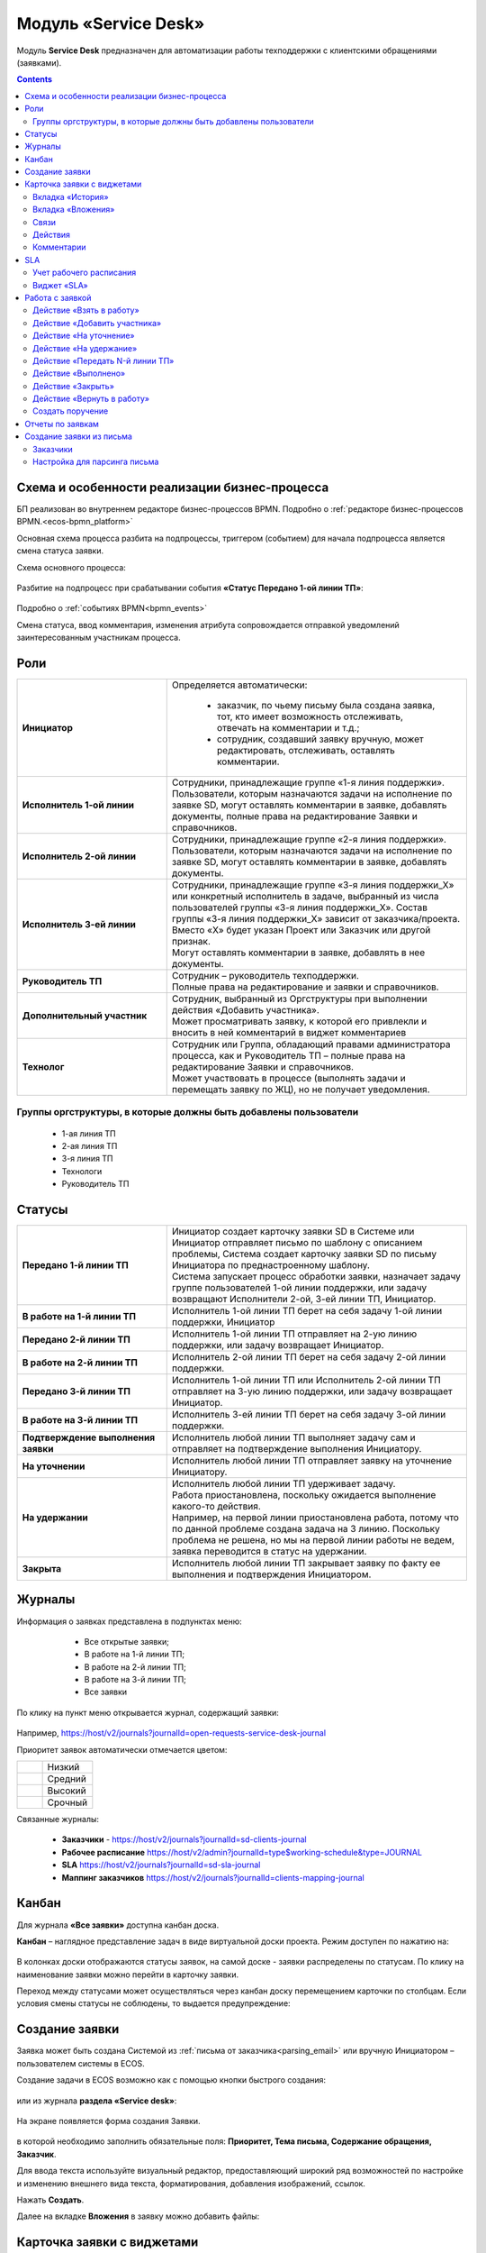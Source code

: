 Модуль «Service Desk»
======================

.. _ecos-service-desk:

Модуль **Service Desk** предназначен для автоматизации работы техподдержки с клиентскими обращениями (заявками).

.. contents::
		:depth: 3

Схема и особенности реализации бизнес-процесса
----------------------------------------------

БП реализован во внутреннем редакторе бизнес-процессов BPMN. Подробно о :ref:`редакторе бизнес-процессов BPMN.<ecos-bpmn_platform>`

Основная схема процесса разбита на подпроцессы, триггером (событием) для начала подпроцесса является смена статуса заявки.

Схема основного процесса: 

 .. image:: _static/service_desk/desk_8.png
       :width: 800
       :align: center 

Разбитие на подпроцесс при срабатывании события **«Статус Передано 1-ой линии ТП»**:

 .. image:: _static/service_desk/desk_9.png
       :width: 800
       :align: center 

Подробно о :ref:`событиях BPMN<bpmn_events>`

Смена статуса, ввод комментария, изменения атрибута сопровождается отправкой уведомлений заинтересованным участникам процесса.

Роли
-----

.. list-table::
      :widths: 20 40
      :class: tight-table 
      
      * - **Инициатор**
        - | Определяется автоматически:

           •	заказчик, по чьему письму была создана заявка, тот, кто имеет возможность отслеживать, отвечать на комментарии и т.д.;
           •	сотрудник, создавший заявку вручную, может редактировать, отслеживать, оставлять комментарии.

      * - **Исполнитель 1-ой линии**
        - | Сотрудники, принадлежащие группе «1-я линия поддержки». 
          | Пользователи, которым назначаются задачи на исполнение по заявке SD, могут оставлять комментарии в заявке, добавлять документы, полные права на редактирование Заявки и справочников.
      * - **Исполнитель 2-ой линии**
        - | Сотрудники, принадлежащие группе «2-я линия поддержки». 
          | Пользователи, которым назначаются задачи на исполнение по заявке SD, могут оставлять комментарии в заявке, добавлять документы.
      * - **Исполнитель 3-ей линии**
        - | Сотрудники, принадлежащие группе «3-я линия поддержки_Х» или конкретный исполнитель в задаче, выбранный из числа пользователей группы «3-я линия поддержки_Х». Состав группы «3-я линия поддержки_Х» зависит от заказчика/проекта. 
          | Вместо «Х» будет указан Проект или Заказчик или другой признак.
          | Могут оставлять комментарии в заявке, добавлять в нее документы.
      * - **Руководитель ТП**
        - | Сотрудник – руководитель техподдержки.
          | Полные права на редактирование и заявки и справочников.
      * - **Дополнительный участник**
        - | Сотрудник, выбранный из Оргструктуры при выполнении действия «Добавить участника».
          | Может просматривать заявку, к которой его привлекли и вносить в ней комментарий в виджет комментариев
      * - **Технолог**
        - | Сотрудник или Группа, обладающий правами администратора процесса, как и Руководитель ТП – полные права на редактирование Заявки и справочников. 
          | Может участвовать в процессе (выполнять задачи и перемещать заявку по ЖЦ), но не получает уведомления.

Группы оргструктуры, в которые должны быть добавлены пользователи
~~~~~~~~~~~~~~~~~~~~~~~~~~~~~~~~~~~~~~~~~~~~~~~~~~~~~~~~~~~~~~~~~~~~~~~~

  * 1-ая линия ТП
  * 2-ая линия ТП
  * 3-я линия ТП
  * Технологи
  * Руководитель ТП

Статусы
----------

.. list-table::
      :widths: 20 40
      :class: tight-table 
      
      * - **Передано 1-й линии ТП**
        - | Инициатор создает карточку заявки SD в Системе или Инициатор отправляет письмо по шаблону с описанием проблемы, Система создает карточку заявки SD по письму Инициатора по преднастроенному шаблону.      
          | Система запускает процесс обработки заявки, назначает задачу группе пользователей 1-ой линии поддержки, или задачу возвращают Исполнители 2-ой, 3-ей линии ТП, Инициатор.
      * - **В работе на 1-й линии ТП**
        - | Исполнитель 1-ой линии ТП берет на себя задачу 1-ой линии поддержки, Инициатор
      * - **Передано 2-й линии ТП**
        - | Исполнитель 1-ой линии ТП отправляет на 2-ую линию поддержки, или задачу возвращает Инициатор.
      * - **В работе на 2-й линии ТП**
        - | Исполнитель 2-ой линии ТП берет на себя задачу 2-ой линии поддержки.
      * - **Передано 3-й линии ТП**
        - | Исполнитель 1-ой линии ТП или Исполнитель 2-ой линии ТП отправляет на 3-ую линию поддержки, или задачу возвращает Инициатор.
      * - **В работе на 3-й линии ТП**
        - | Исполнитель 3-ей линии ТП берет на себя задачу 3-ой линии поддержки.
      * - **Подтверждение выполнения заявки**
        - | Исполнитель любой линии ТП выполняет задачу сам и отправляет на подтверждение выполнения Инициатору.
      * - **На уточнении**
        - | Исполнитель любой линии ТП отправляет заявку на уточнение Инициатору.
      * - **На удержании**
        - | Исполнитель любой линии ТП удерживает задачу.
          | Работа приостановлена, поскольку ожидается выполнение какого-то действия.
          | Например, на первой линии приостановлена работа, потому что по данной проблеме создана задача на 3 линию. Поскольку проблема не решена, но мы на первой линии работы не ведем, заявка переводится в статус на удержании.
      * - **Закрыта**
        - | Исполнитель любой линии ТП закрывает заявку по факту ее выполнения и подтверждения Инициатором.

Журналы
--------

Информация о заявках представлена в подпунктах меню:

    -	Все открытые заявки;
    -	В работе на 1-й линии ТП;
    -	В работе на 2-й линии ТП;
    -	В работе на 3-й линии ТП;  
    -	Все заявки

 .. image:: _static/service_desk/desk_1.png
       :width: 800
       :align: center 

По клику на пункт меню открывается журнал, содержащий заявки:

 .. image:: _static/service_desk/desk_6.png
       :width: 800
       :align: center 

Например, https://host/v2/journals?journalId=open-requests-service-desk-journal 

Приоритет заявок автоматически отмечается цветом:

.. list-table::
      :widths: 20 40
      :class: tight-table 
      
      * - 

            .. image:: _static/service_desk/desk_2.png
                :width: 50
                :align: center           

        - Низкий
      * - 

            .. image:: _static/service_desk/desk_3.png
                :width: 50
                :align: center           

        - Средний
      * - 

            .. image:: _static/service_desk/desk_4.png
                :width: 50
                :align: center           

        - Высокий
      * - 

            .. image:: _static/service_desk/desk_5.png
                :width: 50
                :align: center           

        - Срочный

Связанные журналы:

 - **Заказчики** - https://host/v2/journals?journalId=sd-clients-journal 
 - **Рабочее расписание** https://host/v2/admin?journalId=type$working-schedule&type=JOURNAL  
 - **SLA** https://host/v2/journals?journalId=sd-sla-journal 
 - **Маппинг заказчиков** https://host/v2/journals?journalId=clients-mapping-journal 

Канбан
-------

Для журнала **«Все заявки»** доступна канбан доска.

**Канбан** – наглядное представление задач в виде виртуальной доски проекта. Режим доступен по нажатию на:

 .. image:: _static/service_desk/desk_7.png
       :width: 800
       :align: center 

В колонках доски отображаются статусы заявок, на самой доске - заявки распределены по статусам. По клику на наименование заявки можно перейти в карточку заявки.

Переход между статусами может осуществляться через канбан доску перемещением карточки по столбцам. Если условия смены статусы не соблюдены, то выдается предупреждение:

 .. image:: _static/service_desk/error_1.png
       :width: 300
       :align: center 

Создание заявки
----------------

Заявка может быть создана Системой из :ref:`письма от заказчика<parsing_email>` или вручную Инициатором – пользователем системы в ECOS.

Создание задачи в ECOS возможно как с помощью кнопки быстрого создания: 

 .. image:: _static/service_desk/desk_25.png
       :width: 300
       :align: center 

или из журнала **раздела «Service desk»**:

 .. image:: _static/service_desk/desk_26.png
       :width: 700
       :align: center 

На экране появляется форма создания Заявки.

 .. image:: _static/service_desk/desk_29.png
       :width: 600
       :align: center 

в которой необходимо заполнить обязательные поля: **Приоритет, Тема письма, Содержание обращения, Заказчик**.

Для ввода текста используйте визуальный редактор, предоставляющий широкий ряд возможностей по настройке и изменению внешнего вида текста, форматирования, добавления изображений, ссылок.

Нажать **Создать**.

Далее на вкладке **Вложения** в заявку можно добавить файлы:

 .. image:: _static/service_desk/desk_29_1.png
       :width: 600
       :align: center 

Карточка заявки с виджетами
--------------------------------

 .. image:: _static/service_desk/desk_10.png
       :width: 700
       :align: center 

Карточка состоит из следующих виджетов:

  1.	**Виджет «Заявка SD»** отображает информацию, поданную Инициатором, и поля, заполняемые системой и Исполнителем в жизненном цикле заявки. Например: 

    .. image:: _static/service_desk/date_time.png
          :width: 600
          :align: center 

  2.	**Виджет «Связи документа»** для установки связей данного заявки с другими и отображения установленных связей.
  3.	**Виджет «Комментарии»** отображает :ref:`комментарии<sd_comment>` к заявке. 
  4.	**Виджет «Статус»** отображает текущий статус заявки (определяется системой автоматически, не доступен для редактирования пользователем).
  5.	**Виджет «Действия»** содержит перечень доступных :ref:`действий<sd_actions>` с заявкой на данном статусе.
  6.	**Виджет «Все задачи»** отображает задачи по заявке и их исполнителей.
  7.	**Виджет SLA** отображает основные параметры :ref:`SLA<sla-service-desk>`.
  8.	**Виджет «Сведения».** Подробная информация о заявке: номер, инициатор, дата/время создания, приоритет, автор, заказчик.
  9.	**Виджет «Большей полей».** Дополнительные поля заявки.

Вкладка «История»
~~~~~~~~~~~~~~~~~~

Виджет «История событий» служит для отображения событий таких, как создание, обновление, смена статуса кейса с фиксацией даты и времени их происшествия, участников и комментариев.

 .. image:: _static/service_desk/desk_14.png
       :width: 600
       :align: center 

Вкладка «Вложения»
~~~~~~~~~~~~~~~~~~~~

Вкладка предназначена для добавления файлов к заявке:

 .. image:: _static/service_desk/desk_31.png
       :width: 600
       :align: center 

Связи
~~~~~~~

В качестве связи можно добавить веб-ссылку:

.. image:: _static/service_desk/desk_11.png
      :width: 600
      :align: center 

|

.. image:: _static/service_desk/desk_12.png
      :width: 600
      :align: center 

Действия
~~~~~~~~~

.. _sd_actions:

Возможные действия по процессу сгруппированы в виджете **«Действия»** в пункте **«Завершить задачу «Наименование теущей задачи пользователя»**:

    .. list-table::
      :widths: 20 20
      :align: center 
      :class: tight-table 
      
      * - 

          .. image:: _static/service_desk/desk_13.png
                :width: 300
                :align: center 

        -       

          .. image:: _static/service_desk/desk_13_1.png
                :width: 280
                :align: center 

При выполнии действия, завершении задачи необходимо подтвержение. Для некоторых действий необходимо можно заполнить комментарий.

    .. list-table::
      :widths: 20 20
      :align: center 
      :class: tight-table 
      
      * - 

          .. image:: _static/service_desk/action_comment_1.png
                :width: 400
                :align: center 

        -       

          .. image:: _static/service_desk/action_comment.png
                :width: 500
                :align: center 

См. подробно в разделе :ref:`Работа с заявкой<operate-service-desk>`

Комментарии
~~~~~~~~~~~~

.. _sd_comment:

При выставленной отметке **Внутренний комментарий** - комментарий не будет виден заказчику.

      .. image:: _static/service_desk/desk_30.png
          :width: 600
          :align: center 

По процессу рассылаются уведомления о комментариях в следующих случаях:

  1.	**Инициатор** добавил комментарий -  рассылка 1,2,3 линии.
  2.	**1,2,3 линия поддержки** добавила комментарий -  рассылка Инициатору.

SLA
-----

.. _sla-service-desk:

**SLA (Service Level Agreement** — соглашение об уровне обслуживания) — внешний документ (существующий между заказчиком и исполнителем), описывающий параметры предоставляемой услуги. 

Для поставщика услуг соглашение об уровне обслуживания — это изложенное простым и доступным языком соглашение между ним и заказчиком (внутренним или внешним). В таком соглашении определяются предоставляемые услуги, ожидаемая скорость реагирования и способ измерения эффективности.

Соглашение SLA определяет согласованные условия предоставления услуг, включая время безотказной работы и оперативность поддержки.

В модуле SD отслеживаются два основных параметра: 

  -	время до первой реакции, 
  -	время до окончательного решения. 

Настройка SLA доступна в журнале https://host/v2/journals?journalId=sd-sla-journal

 .. image:: _static/service_desk/sla_settings.png
       :width: 700
       :align: center 

Карточка SLA:

 .. image:: _static/service_desk/sla_card.png
       :width: 600
       :align: center 

Сроки можно настроить для конкретного заказчика.

Учет рабочего расписания
~~~~~~~~~~~~~~~~~~~~~~~~~~

.. _schedule-service-desk:

Порядок расчета SLA можно настроить с учетом рабочего времени технической поддержки индивидуально для каждого заказчика. 
Например, если ночные/вечерние часы, выходные дни не должны включаться в расчет, или задать конкретное время начала и окончания работы.

Для этого необходимо создать :ref:`рабочее расписание<working-schedule>` - https://host/v2/admin?journalId=type$working-schedule&type=JOURNAL

 .. image:: _static/service_desk/SD_calendar_journal.png
       :width: 700
       :align: center 

|

 .. image:: _static/service_desk/SD_calendar.png
       :width: 600
       :align: center 

И добавить его в карточку маппинга заказчика - https://host/v2/journals?journalId=clients-mapping-journal

 .. image:: _static/service_desk/client_mapping.png
       :width: 700
       :align: center 

выбрав созданное расписание в поле **Рабочее расписании**:

 .. image:: _static/service_desk/client_mapping_1.png
       :width: 600
       :align: center 

Виджет «SLA»
~~~~~~~~~~~~~

 .. image:: _static/service_desk/desk_16.png
       :width: 600
       :align: center 

Обозначения:

.. list-table::
      :widths: 20 40
      :class: tight-table 
      
      * - 

            .. image:: _static/service_desk/desk_17.png
                :width: 30
                :align: center           

        - Процесс запущен.
      * - 

            .. image:: _static/service_desk/desk_18.png
                :width: 30
                :align: center           

        - Остается менее 30 мин до того, как процесс будет просрочен.
      * - 

            .. image:: _static/service_desk/desk_19.png
                :width: 30
                :align: center           

        - Процесс просрочен, указано на сколько.
      * - 

            .. image:: _static/service_desk/desk_20.png
                :width: 30
                :align: center           

        - Процесс по SLA завершен и НЕ просрочен.
      * - 

            .. image:: _static/service_desk/desk_21.png
                :width: 30
                :align: center           

        - | При переходе в статусы «На уточнении», «На удержании» или «На подтверждении выполнения».
          | Остается менее 30 мин до того, как процесс будет просрочен.
      * - 

            .. image:: _static/service_desk/desk_22.png
                :width: 30
                :align: center           

        - | При переходе в статусы «На уточнении», «На удержании» или «На подтверждении выполнения». 
          | Процесс просрочен.
      * - 

            .. image:: _static/service_desk/desk_23.png
                :width: 30
                :align: center           

        - Процесс по SLA завершен и просрочен.

Работа с заявкой
-----------------

.. _operate-service-desk:

Перейти к Заявке Исполнитель может любым из способов:

  -	из полученного **уведомления**;
  -	из журнала **«Активные задачи»**;
  -	открыв задачу в журналах **раздела «Service desk»**.

Для взятия задачи в работу, передачи на следующие линии поддержки и т.д. используйте :ref:`действия<sd_actions>`.

Действие «Взять в работу»
~~~~~~~~~~~~~~~~~~~~~~~~~~~~~

Данным действием Исполнитель линии ТП берет задачу в работу. Действие доступно нас статусах **«Передано 1-й линии ТП»**, **«Передано 2-ой линии ТП»** и **«Передано 3-ей линии ТП»** соответственно. 

.. image:: _static/service_desk/action_comment_1.png
      :width: 400
      :align: center 

Действие необходимо подтвердить, нажав **«Да»**.

Заявка переходит на статус **«В работе на 1-ой линии ТП»**, **«В работе на 2-ой линии ТП»** и **«В работе на 3-ей линии ТП»** соответственно. 

Действие «Добавить участника»
~~~~~~~~~~~~~~~~~~~~~~~~~~~~~~~

Если к решению заявки необхоимо привлечь дополнительных исполнителей. Действие доступно Исполнителям любой линии ТП на любом из статусов **«В работе на 1-ой линии ТП»**, **«В работе на 2-ой линии ТП»** и **«В работе на 3-ей линии ТП»**.

При выборе действия в поле **«Привлечь»** можно выбрать конкретного пользователя из Оргструктуры (не группу), и в поле **«Комментарий»** указать суть обращения к указанному сотруднику. 

.. image:: _static/service_desk/desk_15.png
      :width: 600
      :align: center 

Действие «На уточнение»
~~~~~~~~~~~~~~~~~~~~~~~~~~

Если по заявке необходимо уточнение от Инициатора. Действие доступно Исполнителям любой линии ТП на любом из статусов **«В работе на 1-ой линии ТП»**, **«В работе на 2-ой линии ТП»** и **«В работе на 3-ей линии ТП»**.

При выборе действия **«На уточнение»** необходимо ввести комментарий и подтвердить:

.. image:: _static/service_desk/clarification.png
      :width: 600
      :align: center 

Статус заявки станет **«На уточнении»**.

Далее Инициатор указывет в заявке уточняющий комментарий, система распознает, что данный комментарий от учетной записи, принадлежащей Инициатору и отправляет заявку на статус **«Передано 1 линии поддержки»**.

Действие «На удержание»
~~~~~~~~~~~~~~~~~~~~~~~~~

Если необходимо приостановить работу по заявке, например, ожидается решение вопроса вне ТП, либопо просьбе Инициатора. 

При выборе действия **«На удержание»** пользователями 1, 2 и 3-ей линиям ТП необходимо ввести комментарий и подтвердить.

Статус заявки станет **«На удержании»**. Расчет SLA по заяввке производиться не будет.

Чтобы вернуть заявку используйте действие **«Вернуть в работу** - статус изменится на **«Передано 1-й линии ТП»**.

Действие «Передать N-й линии ТП»
~~~~~~~~~~~~~~~~~~~~~~~~~~~~~~~~~

Для передачи заявки на выбранную линию ТП.

Действие доступно Исполнителям любой линии ТП на любом из статусов **«В работе на N-ой линии ТП»**.

Опционально можно ввести комментарий. Статус заявки станет **«Передано N-й линии ТП»**.

Действие «Выполнено»
~~~~~~~~~~~~~~~~~~~~~~

Подтверждение интциатором выполнения заявки.

Действие доступно Исполнителям любой линии ТП на любом из статусов **«В работе на 1-ой линии ТП»**, **«В работе на 2-ой линии ТП»** и **«В работе на 3-ей линии ТП»**.

Опционально можно ввести комментарий. Статус заявки станет **«Подтверждение выполнения заявки»**.

У Инициатора заявки будут доступны 2 действия - **«Вернуть в работу»** и **«Подтверждено»**:

  .. image:: _static/service_desk/action_done.png
        :width: 300
        :align: center 

  При выборе **«Вернуть в работу»** Инициатору необходимо ввести комментарий и подтвердить - статус заявки станет **«Передано N-й линии ТП»**, где N - линия ТП, которая выполняла задачу.

  При выборе **«Подтверждено»** - резолюция автоматически заполнится значением **«Готово»**, статус заявки станет **«Закрыта»**.

Действие «Закрыть»
~~~~~~~~~~~~~~~~~~~~

Для закрытия заявки по факту ее выполнения и подтверждения Инициатором.

Действие **«Закрыть»** доступно Исполнителям любой линии ТП  на любом из статусов **«В работе на 1-ой линии ТП»**, **«В работе на 2-ой линии ТП»**  и **«В работе на 3-ей линии ТП»** соответственно.
  
Необходимо сначала в карточке выбрать резолюцию **(1)** из списка, сохранить данные **(2)**:

.. image:: _static/service_desk/resolution.png
      :width: 700
      :align: center 

и далее выбрать действие **«Закрыть»**.

Статус заявки станет **«Закрыта»**.

Действие «Вернуть в работу»
~~~~~~~~~~~~~~~~~~~~~~~~~~~~~~~~

Действие **«Вернуть в работу»** доступно сотрудникам 1-ой линии ТП на статусах заявки **«Закрыто»** и **«На удержании»**. При запуске данного действия заявка переходит на статус **«Передано 1-ой линии поддержки»**. 

Создать поручение
~~~~~~~~~~~~~~~~~~~

Cоздать поручение можно из карточки документа, выбрав действие **«Создать поручение»**. См. подробно :ref:`Создание поручения из карточки<ecos-assignments-action>`

Отчеты по заявкам
-------------------

В Enterprise версии можно сформировать и выгрузить отчеты по заявкам в Excel из любого журнала модуля:

 .. image:: _static/service_desk/report_1.png
       :width: 600
       :align: center 

В отчете из журнала **Все заявки** отображается **Линия закрытия** заявки:

 .. image:: _static/service_desk/report_2.png
       :width: 600
       :align: center 

Создание заявки из письма
--------------------------

В модуле можно настроить создание заявок SD из писем электронной почты. Для этого необходимо создать карточки заказчиков и настроить конфигурацию почтового ящика для чтения писем.

Заказчики
~~~~~~~~~

Создание доступно в журнале **Заказчики** https://host/v2/journals?journalId=sd-clients-journal 

 .. image:: _static/service_desk/client_01.png
       :width: 700
       :align: center 

Укажите **код**, наименование **заказчики**, **проект**, **почтовый домен**, выберите **пользователей**, **группы** от имени которых будут приниматься заявки:

 .. image:: _static/service_desk/client_02.png
       :width: 500
       :align: center 

Для автоматического формирования заявки имеет значение **почтовый домен**, **пользователь** и его **email**.

.. note:: 

  Данные пользователя и его email указываются в карточке пользователя ECOS в разделе **Пользователи**.

Для вновь созданного заказчика также можно настроить: 

  - отдельный учет рабочего времени технической поддержки:

    **Рабочее расписание** https://host/v2/admin?journalId=type$working-schedule&type=JOURNAL   :ref:`учет рабочего времени<schedule-service-desk>` технической поддержки индивидуально для добавленного заказчика. Далее используется в SLA.

    .. image:: _static/service_desk/client_05.png
          :width: 700
          :align: center 

    Пример заполнения полей:

    .. image:: _static/service_desk/client_06.png
          :width: 500
          :align: center 

  - распределение заявок заказчика по сотрудникам линий поддержки:

    **Маппинг заказчиков** https://host/v2/journals?journalId=clients-mapping-journal 

    .. image:: _static/service_desk/client_03.png
          :width: 700
          :align: center 

    Пример заполнения полей:

    .. image:: _static/service_desk/client_04.png
          :width: 500
          :align: center 

  - порядок расчета :ref:`SLA<sla-service-desk>` на каждый приоритет:

    **SLA** https://host/v2/journals?journalId=sd-sla-journal 

    .. image:: _static/service_desk/client_07.png
          :width: 700
          :align: center 

    Пример заполнения полей:

    .. image:: _static/service_desk/client_08.png
          :width: 500
          :align: center 

Если **Рабочее расписание**, **Маппинг заказчиков**, **SLA** индивидуально не заполнены, то используются данные по умолчанию.

Настройка для парсинга письма
~~~~~~~~~~~~~~~~~~~~~~~~~~~~~~

.. _parsing_email:

Настройка почтового ящика производится в **Конфигурации ECOS** **mail-inbox-sd** (Конфигурация почтового ящика IMAP для чтения писем в SD `Camel route <https://camel.apache.org/components/3.20.x/mail-component.html>`_):

 .. image:: _static/service_desk/parsing_1.png
       :width: 700
       :align: center 

В **значении** необходимо ввести следующее:

 .. image:: _static/service_desk/parsing_2.png
       :width: 400
       :align: center 

.. code-block::

  imaps://imap.mail.ru?username=testuser1@mail.ru&password=somePassword&delete=false&unseen=true&delay=30

Где:

.. list-table::
      :widths: 5 10
      :align: center
      :class: tight-table 
      
      * - **username**
        - адрес электронной почты, которая будет обеспечивать обработку сообщений
      * - **password**
        - пароль для подключения
      * - **delete**
        - удалять ли сообщения в почте после обработки. Это делается путем установки флага DELETED в почтовом сообщении. Если false, вместо этого устанавливается флаг SEEN.
      * - **unseen**
        - ограничиваться ли только непрочтенными письмами.
      * - **delay**
        - частота проверки почтового ящика (указывается в милисекундах)

Автоматически из полученного письма будут заполняться следующие поля заявки:

  -	Тема письма;
  -	Содержание обращения;
  -	Автор;
  - Инициатор.

При перемещении заявки по бизнес-процессу автор заявки получает письма такого формата:

 .. image:: _static/service_desk/mail_1.png
       :width: 600
       :align: center 

Автор заявки нажимает на ссылку **"Ответить"**, пишет письмо. Информация из тела письма будет перенесена в комментарий заявки.

Правила обработки такого письма и переноса информации из него:

  1. Удаляются вложения.
  2. Защита от изменения стилей, добавления ссылок - удаляются теги, в комментарии остается только текст письма.
  3. Блокировка выполнения скриптов.

